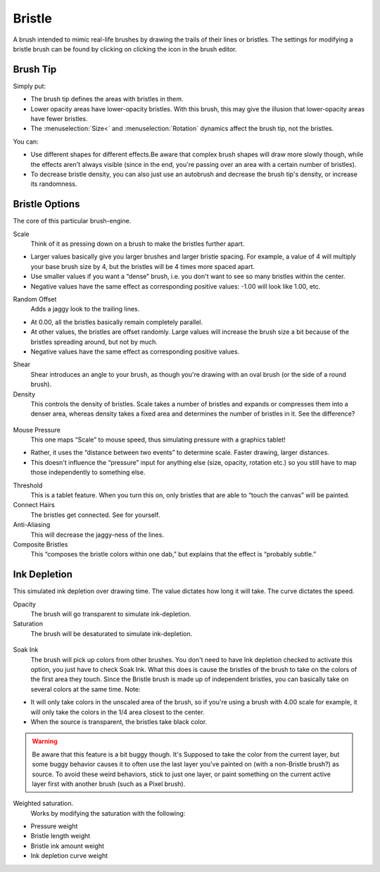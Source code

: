 Bristle
=======

A brush intended to mimic real-life brushes by drawing the trails of
their lines or bristles. The settings for modifying a bristle brush can
be found by clicking on clicking the |Bristle-brush.png| icon in the
brush editor.

Brush Tip
~~~~~~~~~

Simply put:

-  The brush tip defines the areas with bristles in them.
-  Lower opacity areas have lower-opacity bristles. With this brush,
   this may give the illusion that lower-opacity areas have fewer
   bristles.
-  The :menuselection:`Size<` and :menuselection:`Rotation` 
   dynamics affect the brush tip, not the bristles.

You can:

-  Use different shapes for different effects.Be aware that complex
   brush shapes will draw more slowly though, while the effects aren't
   always visible (since in the end, you're passing over an area with a
   certain number of bristles).
-  To decrease bristle density, you can also just use an autobrush and
   decrease the brush tip's density, or increase its randomness.

.. figure:: images/bristle/Krita-tutorial7-B.I.1.png
   :alt: images/bristle/Krita-tutorial7-B.I.1.png

Bristle Options
~~~~~~~~~~~~~~~

The core of this particular brush-engine.

Scale
    Think of it as pressing down on a brush to make the bristles further
    apart.

-  Larger values basically give you larger brushes and larger bristle
   spacing. For example, a value of 4 will multiply your base brush size
   by 4, but the bristles will be 4 times more spaced apart.
-  Use smaller values if you want a “dense” brush, i.e. you don't want
   to see so many bristles within the center.
-  Negative values have the same effect as corresponding positive
   values: -1.00 will look like 1.00, etc.

Random Offset
    Adds a jaggy look to the trailing lines.

-  At 0.00, all the bristles basically remain completely parallel.
-  At other values, the bristles are offset randomly. Large values will
   increase the brush size a bit because of the bristles spreading
   around, but not by much.
-  Negative values have the same effect as corresponding positive
   values.

Shear
    Shear introduces an angle to your brush, as though you're drawing
    with an oval brush (or the side of a round brush).
Density
    This controls the density of bristles. Scale takes a number of
    bristles and expands or compresses them into a denser area, whereas
    density takes a fixed area and determines the number of bristles in
    it. See the difference?

.. figure:: images/bristle/Krita-tutorial7-B.I.2-1.png
   :alt: images/bristle/Krita-tutorial7-B.I.2-1.png

Mouse Pressure
    This one maps “Scale” to mouse speed, thus simulating pressure with
    a graphics tablet!

-  Rather, it uses the “distance between two events” to determine scale.
   Faster drawing, larger distances.
-  This doesn't influence the “pressure” input for anything else (size,
   opacity, rotation etc.) so you still have to map those independently
   to something else.

Threshold
    This is a tablet feature. When you turn this on, only bristles that
    are able to “touch the canvas” will be painted.
Connect Hairs
    The bristles get connected. See for yourself.
Anti-Aliasing
    This will decrease the jaggy-ness of the lines.
Composite Bristles
    This “composes the bristle colors within one dab,” but explains that
    the effect is “probably subtle.”

.. figure:: images/bristle/Krita-tutorial7-B.I.2-2.png
   :alt: images/bristle/Krita-tutorial7-B.I.2-2.png

Ink Depletion
~~~~~~~~~~~~~

This simulated ink depletion over drawing time. The value dictates how
long it will take. The curve dictates the speed.

Opacity
    The brush will go transparent to simulate ink-depletion.
Saturation
    The brush will be desaturated to simulate ink-depletion.

.. figure:: images/bristle/Krita-tutorial7-B.I.3-1.png
   :alt: images/bristle/Krita-tutorial7-B.I.3-1.png

Soak Ink
    The brush will pick up colors from other brushes. You don't need to
    have Ink depletion checked to activate this option, you just have to
    check Soak Ink. What this does is cause the bristles of the brush to
    take on the colors of the first area they touch. Since the Bristle
    brush is made up of independent bristles, you can basically take on
    several colors at the same time. Note:

-  It will only take colors in the unscaled area of the brush, so if
   you're using a brush with 4.00 scale for example, it will only take
   the colors in the 1/4 area closest to the center.
-  When the source is transparent, the bristles take black color.

.. figure:: images/bristle/Krita-tutorial7-B.I.3-2.png
   :alt: images/bristle/Krita-tutorial7-B.I.3-2.png

.. Warning::

   Be aware that this feature is a bit buggy though. It's Supposed to take the 
   color from the current layer, but some buggy behavior causes it to often use 
   the last layer you've painted on (with a non-Bristle brush?) as source. To avoid 
   these weird behaviors, stick to just one layer, or paint something on the current 
   active layer first with another brush (such as a Pixel brush).

Weighted saturation.
    Works by modifying the saturation with the following:

-  Pressure weight
-  Bristle length weight
-  Bristle ink amount weight
-  Ink depletion curve weight


.. |Bristle-brush.png| image:: images/bristle/Bristle-brush.png

